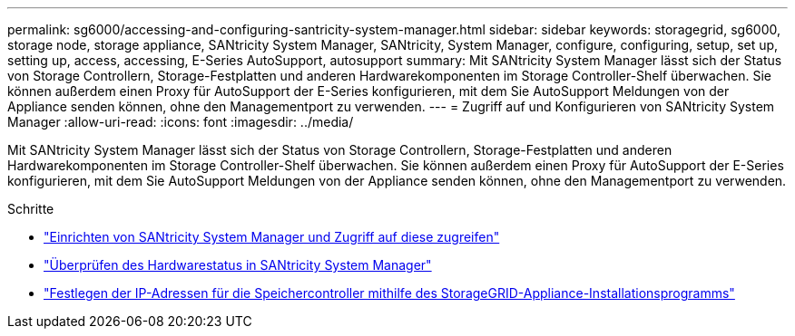 ---
permalink: sg6000/accessing-and-configuring-santricity-system-manager.html 
sidebar: sidebar 
keywords: storagegrid, sg6000, storage node, storage appliance, SANtricity System Manager, SANtricity, System Manager, configure, configuring, setup, set up, setting up, access, accessing, E-Series AutoSupport, autosupport 
summary: Mit SANtricity System Manager lässt sich der Status von Storage Controllern, Storage-Festplatten und anderen Hardwarekomponenten im Storage Controller-Shelf überwachen. Sie können außerdem einen Proxy für AutoSupport der E-Series konfigurieren, mit dem Sie AutoSupport Meldungen von der Appliance senden können, ohne den Managementport zu verwenden. 
---
= Zugriff auf und Konfigurieren von SANtricity System Manager
:allow-uri-read: 
:icons: font
:imagesdir: ../media/


[role="lead"]
Mit SANtricity System Manager lässt sich der Status von Storage Controllern, Storage-Festplatten und anderen Hardwarekomponenten im Storage Controller-Shelf überwachen. Sie können außerdem einen Proxy für AutoSupport der E-Series konfigurieren, mit dem Sie AutoSupport Meldungen von der Appliance senden können, ohne den Managementport zu verwenden.

.Schritte
* link:setting-up-and-accessing-santricity-system-manager.html["Einrichten von SANtricity System Manager und Zugriff auf diese zugreifen"]
* link:reviewing-hardware-status-in-santricity-system-manager.html["Überprüfen des Hardwarestatus in SANtricity System Manager"]
* link:setting-ip-addresses-for-storage-controllers-using-storagegrid-appliance-installer.html["Festlegen der IP-Adressen für die Speichercontroller mithilfe des StorageGRID-Appliance-Installationsprogramms"]

